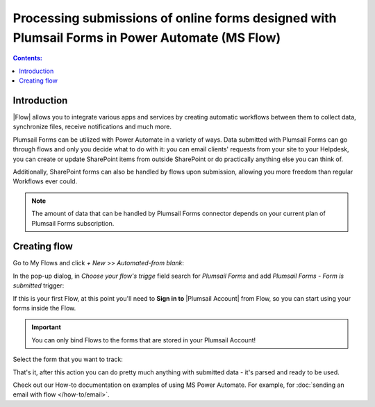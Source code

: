 Processing submissions of online forms designed with Plumsail Forms in Power Automate (MS Flow)
====================================================================================================

.. contents:: Contents:
 :local:
 :depth: 1

Introduction
-------------------------------------------------------------
|Flow| allows you to integrate various apps and services by creating 
automatic workflows between them to collect data, synchronize files, receive notifications and much more.

.. |Flow| raw:: html

   <a href="https://flow.microsoft.com/en-us/" target="_blank">Power Automate (MS Flow)</a>

Plumsail Forms can be utilized with Power Automate in a variety of ways. 
Data submitted with Plumsail Forms can go through flows and only you decide what to do with it:
you can email clients' requests from your site to your Helpdesk, you can create or update SharePoint items from outside SharePoint 
or do practically anything else you can think of.

Additionally, SharePoint forms can also be handled by flows upon submission, allowing you more freedom than regular Workflows ever could.

.. note:: The amount of data that can be handled by Plumsail Forms connector depends on your current plan of Plumsail Forms subscription.

.. _creating-flow:

Creating flow
-------------------------------------------------------------

Go to My Flows and click *+ New* >> *Automated-from blank*:

|pic1|

.. |pic1| image:: /images/flow/flow-01.png
   :alt: My Flows

In the pop-up dialog, in *Choose your flow's trigge* field search for *Plumsail Forms* and add *Plumsail Forms - Form is submitted* trigger:

|pic3|

.. |pic3| image:: /images/flow/flow-02.png
   :alt: Plumsail Forms - Form is submitted trigger

If this is your first Flow, at this point you'll need to **Sign in to** |Plumsail Account| from Flow, so you can start using your forms inside the Flow.

.. |Plumsail Account| raw:: html

   <a href="https://auth.plumsail.com/account/login" target="_blank"><b>Plumsail Account</b></a>

.. important:: You can only bind Flows to the forms that are stored in your Plumsail Account!

|pic4|

.. |pic4| image:: /images/flow/11_AuthorizationNew.png
   :alt: Sign in to Plumsail Account

Select the form that you want to track:

|pic_fin|

.. |pic_fin| image:: /images/flow/flow-select-form.png
   :alt: Select form in flow

That's it, after this action you can do pretty much anything with submitted data - it's parsed and ready to be used.

Check out our How-to documentation on examples of using MS Power Automate. For example, for :doc:`sending an email with flow </how-to/email>`.